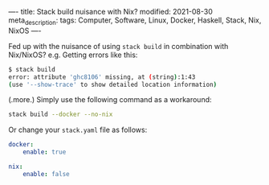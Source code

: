 ----
title: Stack build nuisance with Nix?
modified: 2021-08-30
meta_description: 
tags: Computer, Software, Linux, Docker, Haskell, Stack, Nix, NixOS
----

Fed up with the nuisance of using =stack build= in combination with Nix/NixOS? e.g. Getting errors like this:

#+BEGIN_SRC sh
  $ stack build
  error: attribute 'ghc8106' missing, at (string):1:43
  (use '--show-trace' to show detailed location information)
#+END_SRC

(.more.)
Simply use the following command as a workaround:

#+BEGIN_SRC sh
stack build --docker --no-nix
#+END_SRC

Or change your =stack.yaml= file as follows:

#+BEGIN_SRC yaml
docker:
    enable: true

nix:
    enable: false
#+END_SRC
